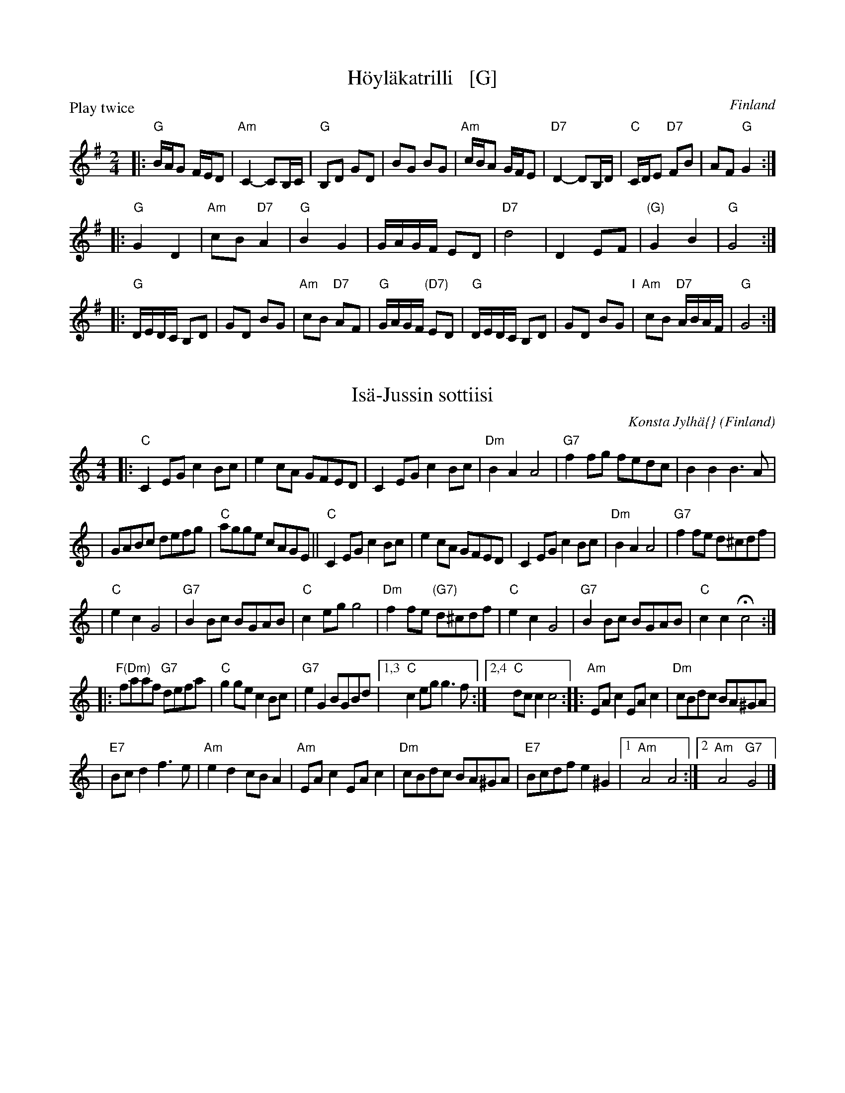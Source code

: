 
X: 1
T: H\"oyl\"akatrilli   [G]
O: Finland
R: march
Z: 2015 John Chambers <jc:trillian.mit.edu>
P: Play twice
M: 2/4
L: 1/16
K: G
|:\
"G"BAG2 FED2 | "Am"C4- C2B,C | "G"B,2D2 G2D2 | B2G2 B2G2 |\
"Am"cBA2 GFE2 | "D7"D4- D2B,D | "C"CDE2 "D7"F2B2 | A2F2 "G"G4 :|
|:\
"G"G4 D4 | "Am"c2B2 "D7"A4 | "G"B4 G4 | GAGF E2D2 |\
"D7"d8 | D4 E2F2 | "(G)"G4 B4 | "G"G8 :|
|:\
"G"DEDC B,2D2 | G2D2 B2G2 | "Am"c2B2 "D7"A2F2 | "G"GAGF "(D7)"E2D2 |\
"G"DEDC B,2D2 | G2D2 B2G2 "I"| "Am"c2B2 "D7"ABAF | "G"G8 :|


X: 1
T: Is\"a-Jussin sottiisi
C: Konsta Jylh\"a{}
O: Finland
M: 4/4
L: 1/8
K: C
|: "C"C2EG c2Bc | e2cA GFED \
| C2EG c2Bc | "Dm"B2A2 A4 \
| "G7"f2fg fedc | B2B2 B3A |
| GABc defg | "C"agge cAGE \
|| "C"C2EG c2Bc | e2cA GFED \
| C2EG c2Bc | "Dm"B2A2 A4 | "G7"f2fe d^cdf |
| "C"e2c2 G4 | "G7"B2Bc BGAB | "C"c2eg g4 \
| "Dm"f2fe "(G7)"d^cdf | "C"e2c2 G4 \
| "G7"B2Bc BGAB | "C"c2c2 Hc4 :|
|: "F(Dm)"faaf "G7"defa | "C"g2ge c2Bc \
| "G7"e2G2 BGBd |1,3 "C"c2eg g3f :|2,4 "C"dc c2 c4 \
:: "Am"EAc2 EAc2 | "Dm"cBdc BA^GA |
| "E7"Bcd2 f3e | "Am"e2d2 cBA2 \
|  "Am"EAc2 EAc2 | "Dm"cBdc BA^GA \
| "E7"Bcdf e2^G2 |1 "Am"A4 A4 :|2 "Am"A4 "G7"G4 |]


X: 1
T: Kahdeksan miehen engeliska
T: \AAttaman engelska
M: 2/4
L: 1/16
K: D
P: Polka (3x)
|: "G"b3a g2f2 | "A7"A2ce cAce | a3g f2e2 |1,3 "D"d2fa fdfa :|2,4 "D"d2d2 d4 :|
|: "D"D2FA FDFA | "G"G2Bd BGBd "I"| "A7"A2ce cAce |1,3 "D"fedc dcBA :|2,4 "D"d2d2 d4 :|
P: Polska (2x)
M: 3/4
L: 1/16
|: "A7"A4 | "D"DCDE FEDE F2D2 | FEFG AGFG A2F2 | A2FA d2Ad f2df | "A7"fedc "D"d4 :|
|: "A7"A4 | "D"d2fd "A"Acec Acec | "D"Adfd "A"Acec Acec | ABcd efge "D"fafd | "A"egec "D"d4 :|


X: 1
T: Langdans N\"arpi\"ost\"a    [G]
P: I A4 B4 C2 A4 B4 C4
R: masurkka
M: 3/4
L: 1/8
%%partsspace 10
K: G
"A"\
|: "G"G>c B>A B>c | d>g bz b2 \
| G>c B>A B>c | "D"d>f az a2 |
| "D7"A>B c>d c>A | d>f a2- a>g \
"I"\
| f>e d>c B>A |1,3 "G"G>A B>c d2 :|2,4 "G"G2 g2 z2 :|
"B"\
|: "C"g>e c>e c>e | "G"e>d B>d B>d \
| "D7" d>B c>A F>A |1,3 "G"G>A B>c d2 :|2,4 "G"G2 G2 z2 :|
"C"\
|: "G"b2 b>a g>e | d>e d>B d>b \
| "D7"a2 c'>a f>a |1,3 "G"g2 b>g d>B :|2,4 "G"g2 g2 z2 :|


X: 0
T: Lantti
O: trad Finland
Z: John Chambers <jc@trillian.mit.edu>
P: F2 Bb2 ... (4-6 times)
K:
% - - - - - - - - - - - - - - - - - - - - - - - - -
P: Lantti   [F]
M: 2/4
L: 1/16
K: F
|: "F"A2AA A2B2 | c2c2 c3c | "C7"c2a2 g3c | "F"c2g2 f3B \
|  "F"A2AA A2B2 | c2c2 c3c | "C7"c2a2 g3e | "F"f2f2 f4 :|
|: "F"a4 f4 | c2c2 c4 | "F"a4 f4 | c2c2 c4 \
| "Bb"b2b2 b4 | "F"a2a2 a4 | "C7"g2g2 gbge | "F"g2f2 f4 :|
% - - - - - - - - - - - - - - - - - - - - - - - - -
P: Lantti   [Bb]
Z: John Chambers <jc@trillian.mit.edu>
M: 2/4
L: 1/16
K: Bb
|: "Bb"D2DD D2E2 | F2F2 F3F | "F7"F2d2 c3F | "Bb"F2c2 B3E \
|  "Bb"D2DD D2E2 | F2F2 F3F | "F7"F2d2 c3A | "Bb"B2B2 B4 :|
|: "Bb"d4 B4 | F2F2 F4 | "Bb"d4 B4 | F2F2 F4 \
| "Eb"e2e2 e4 | "Bb"d2d2 d4 | "F7"c2c2 cecA | "Bb"c2B2 B4 :|


X: 0
T: Lintunen
O: Finland, Estonia
P: Lintunen   [Dm/C]
R: polka
M: 2/4
L: 1/8
K: Dm
|: "Gm"DG GG | GG G2 | "A7"GE FG | "Dm"F-F D2 :|
w: Len-n\"a lin-n\"a lin-tu-nen len-n\"a kul-lan kau-*laan.
w: Sil-lo-in on tal-lel-la, kun on k\"a-si-var-rel-la,
K: C
|: "G7"D>E FD | "C"CC EC | "G7"B,2 DD | "C"C2 C2 :|
w: Kun on nuo-ret tans-si-mas-sa rai ri-tu ral-laa.
w: ta-hi kul-lan kai-na-los-sa, rai ri-tu ral-laa.
P: Lintunen   [Em/D]
R: polka
M: 2/4
L: 1/8
K: Em
|: "Am"EA AA | A2 AA | "B7"AF GA | "Em"G2 E2 :|
K: D
|: "A7"E>F GE | "D"DD FD | "A7"C2 EE | "D"D2 D2 :|


X: 1
T: Nauhapolkka (Vironpolkka)
M: 2/4
L: 1/8
K: G
P: G:
d/c/ |: "G"BB Bc/B/ | "D7"AA AB/c/ | dd d/c/B/A/ | "G"GG G2 :: "C"ce ce | "G"Bd Bd | "D7"cD DF | "G"AG G2 :|
P: D:
K: D
a/g/ |: "D"ff fg/f/ | "A7"ee ef/g/ | aa a/g/f/e/ | "D"dd d2 :: "G"gb gb | "D"fa fa | "A7"gA Ac | "D"ed d2 :|


X: 1
T: Nuuskapolkka
M: 2/4
L: 1/8
P: G2 D2 ...
K: G
"G:"[|]\
"D7"D \
|: "G"GG/A/ BB | "D7"AA/B/ cc | "G"BB "D7"AA |1 "G"GB D2 :|2 "G"GB G ||
G/B/ \
|| "G"dd BG | "C"e2 z2 | "D7"cc Ae | "G"d2 z2 \
"I"\
| dd BG | "C"ez "G"dz | "D7"cz Az | "G"G2z |]
[K:D]"D:"[|]\
"A7"A \
|: "D"dd/e/ ff | "A7"ee/f/ gg | "D"ff "A7"ee |1 "D"df A2 :|2 "D"df "fine"d ||
d/f/ \
|| "D"aa fd | "G"b2 z2 | "A7"gg eb | "D"a2 z2 \
| aa fd | "G"bz "D"az | "A7"gz ez | "D"d2z |]


X: 1
T: Penttil\"an sillalla
T: At the Penttil\"a bridge
C: Konsta Jylh\"a
Z: John Chambers <jc:trillian.mit.edu>
M: 4/4
L: 1/8
K: Em
|:\
"Em"e>f ge B2 B2 | G>A GE "Am"F4 | "B7"F>G Ac B2 BF | "Em"A2 G2 GF E2 | e>f ge B2 B2 |
B>e ge "Am"f4 | "B7"fg ag fe ^dB | "Em"e2 e2 "fine"e4 :: "D7"D2 FA cB ce | "G"d2 dg B2 Bd |
"D7"c2 ce AG FD | "G"G2 B2 d4 | "C"e2 ef ~g2 fe | "G"d2 dg B2 Bd | "D7"c2 ce fd ef | "G"g2 g2 g4 :|


X: 1
T: Seni
%O: Finland
K:
% - - - - - - - - - - - - - - - - - - - - - - - - -
P: Seni  [F]
O: Finland
M: 2/4
L: 1/8
K: F
|: "Bb"BB BB | "F"AF FF | "Bb"BB BB | "F"A2 cc |\
   "C7"Gc cc | "F"Ac cc | "C7"cB AG | "F"F2 F2 :|
% - - - - - - - - - - - - - - - - - - - - - - - - -
P: Seni  [C]
O: Finland
M: 2/4
L: 1/8
K: C
|: "F"ff ff | "C"ec cc |  "F"ff ff | "C"e2 gg |\
  "G7"dg gg | "C"eg gg | "G7"gf ed | "C"c2 c2 :|
%% - - - - - - - - - - - - - - - - - - - - - - - - -
%P: Seni  [G]
%O: Finland
%M: 2/4
%L: 1/8
%K: G
%|: "C"cc cc | "G"BG GG | "C"cc cc | "G"B2 dd |\
%   "D7"Ad dd | "G"Bd dd | "D7"dc BA | "G"G2 G2 :|
%% - - - - - - - - - - - - - - - - - - - - - - - - -
%P: Seni  [D]
%O: Finland
%M: 2/4
%L: 1/8
%K: D
%|: "G"gg gg | "D"fd dd | "G"gg gg | "D"f2 aa |\
%   "A7"ea aa | "D"fa aa | "A7"ag fe | "D"d2 d2 :|
